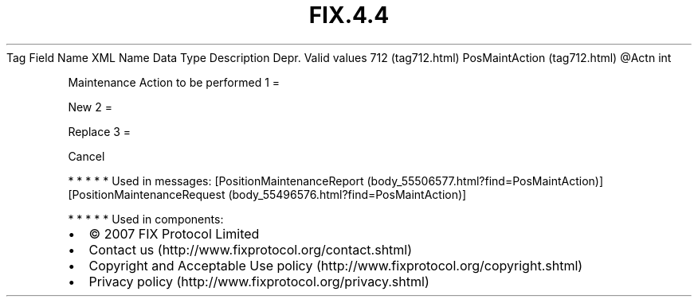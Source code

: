 .TH FIX.4.4 "" "" "Tag #712"
Tag
Field Name
XML Name
Data Type
Description
Depr.
Valid values
712 (tag712.html)
PosMaintAction (tag712.html)
\@Actn
int
.PP
Maintenance Action to be performed
1
=
.PP
New
2
=
.PP
Replace
3
=
.PP
Cancel
.PP
   *   *   *   *   *
Used in messages:
[PositionMaintenanceReport (body_55506577.html?find=PosMaintAction)]
[PositionMaintenanceRequest (body_55496576.html?find=PosMaintAction)]
.PP
   *   *   *   *   *
Used in components:

.PD 0
.P
.PD

.PP
.PP
.IP \[bu] 2
© 2007 FIX Protocol Limited
.IP \[bu] 2
Contact us (http://www.fixprotocol.org/contact.shtml)
.IP \[bu] 2
Copyright and Acceptable Use policy (http://www.fixprotocol.org/copyright.shtml)
.IP \[bu] 2
Privacy policy (http://www.fixprotocol.org/privacy.shtml)
